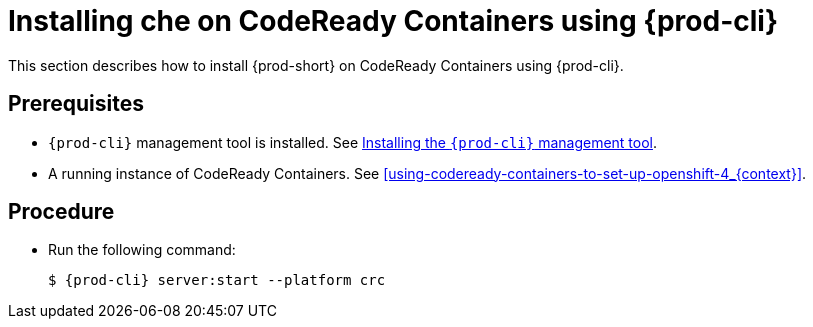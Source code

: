 [id="installing-{prod-id-short}-on-codeready-containers-using-chectl_{context}"]
= Installing che on CodeReady Containers using {prod-cli}

This section describes how to install {prod-short} on CodeReady Containers using {prod-cli}.

[discrete]
== Prerequisites

* `{prod-cli}` management tool is installed. See link:{site-baseurl}che-7/installing-the-chectl-management-tool/[Installing the `{prod-cli}` management tool].

* A running instance of CodeReady Containers. See xref:using-codeready-containers-to-set-up-openshift-4_{context}[].

[discrete]
== Procedure

* Run the following command:
+
[subs="+attributes"]
----
$ {prod-cli} server:start --platform crc
----
